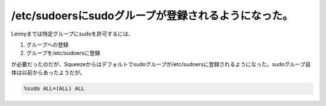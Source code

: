 /etc/sudoersにsudoグループが登録されるようになった。
====================================================

Lennyまでは特定グループにsudoを許可するには、

#. グループへの登録
#. グループを/etc/sudoersに登録

が必要だったのだが、Squeezeからはデフォルトでsudoグループが/etc/sudoersに登録されるようになった。sudoグループ自体は以前からあったようだが。


.. code-block:: none

   %sudo ALL=(ALL) ALL

.. author:: default
.. categories:: Debian
.. tags:: sudo
.. comments::
